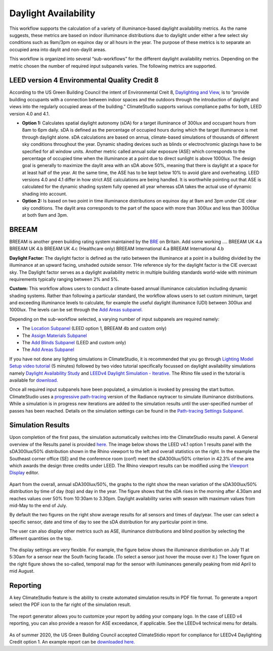 
Daylight Availability
================================================
.. figure:: images/DaylightAvailability_GUI.jpg
   :width: 900px
   :align: center

This workflow supports the calculation of a variety of illuminance-based daylight availability metrics. As the name suggests, these metrics are based on indoor illuminance distributions due to daylight under either a few select sky conditions such as 9am/3pm on equinox day or all hours in the year. The purpose of these metrics is to separate an occupied area into daylit and non-daylit areas.

This workflow is organized into several “sub-workflows” for the different daylight availability metrics. Depending on the metric chosen the number of required input subpanels varies. The following metrics are supported.
 
.. figure:: images/daylightAvailability.png
   :width: 900px
   :align: center
   
LEED version 4 Environmental Quality Credit 8
----------------------------------------------------
According to the US Green Building Council the intent of Environmental Creit 8, `Daylighting and View,`_ is to “provide building occupants with a connection between indoor spaces and the outdoors through the introduction of daylight and views into the regularly occupied areas of the building.” ClimateStudio supports various compliance paths for both, LEED version 4.0 and 4.1. 

.. _Daylighting and View,: https://www.usgbc.org/credits/?Version=%22v4.1%22&Rating+System=%22New+Construction%22

- **Option 1:** Calculates spatial daylight autonomy (sDA) for a target illuminance of 300lux and occupant hours from 8am to 6pm daily. sDA is defined as the percentage of occupied hours during which the target illuminance is met through daylight alone. sDA calculations are based on annua, climate-based simulations of thousands of different sky conditions throughout the year. Dynamic shading devices such as blinds or electrochromic glazings have to be specified for all window units. Another metric called annual solar exposure (ASE) which corresponds to the percentage of occupied time when the illuminance at a point due to direct sunlight is above 1000lux. The design goal is generally to maximize the daylit area with an sDA above 50%, meaning that there is daylight at a space for at least half of the year. At the same time, the ASE has to be kept below 10% to avoid glare and overheating. LEED versions 4.0 and 4.1 differ in how strict ASE calculations are being handled. It is worthwhile pointing out that ASE is calculated for the dynamic shading system fully opened all year whereas sDA takes the actual use of dynamic shading into account. 

- **Option 2:** Is based on two point in time illuminance distributions on equinox day at 9am and 3pm under CIE clear sky conditions. The daylit area corresponds to the part of the space with more than 300lux and less than 3000lux at both 9am and 3pm. 

BREEAM
------------
BREEAM is another green building rating system maintained by the `BRE`_ on Britain. Add some working ….    BREEAM UK 4.a BREEAM UK 4.b BREEAM UK 4.c (Healthcare only) BREEAM International 4.a BREEAM International 4.b

.. _BRE: https://www.breeam.com/

**Daylight Factor:** The daylight factor is defined as the ratio between the illuminance at a point in a building divided by the illuminance at an upward facing, unshaded outside sensor. THe reference sly for the daylight factor is the CIE overcast sky.  The Daylight factor serves as a daylight availability metric in multiple building standards world-wide with minimum requirements typically ranging between 2% and 5%.  

**Custom:** This workflow allows users to conduct a climate-based annual illuminance calculation including dynamic shading systems. Rather than following a particular standard, the workflow allows users to set custom minimum, target and exceeding illuminance levels to calculate, for example the useful daylight illuminance (UDI) between 300lux and 1000lux. The levels can be set through the `Add Areas subpanel.`_

.. _Add Areas subpanel.: addAreas.html

Depending on the sub-workflow selected, a varying number of input subpanels are required namely: 

- The `Location Subpanel`_ (LEED option 1, BREEAM 4b  and custom only)

- The `Assign Materials Subpanel`_

- The `Add Blinds Subpanel`_ (LEED and custom only)

- The `Add Areas Subpanel`_

.. _Location Subpanel: Location.html

.. _Assign Materials Subpanel: assignMaterials.html

.. _Add Blinds Subpanel: addBlinds.html

.. _Add Areas Subpanel: addAreas.html

If you have not done any lighting simulations in ClimateStudio, it is recommended that you go through `Lighting Model Setup video tutorial`_ (5 minutes) followed by two video tutorial specifically focussed on daylight availability simulations namely `Daylight Availability Study`_ and `LEEDv4 Daylight Simulation - Iterative.`_ The Rhino file used in the tutorial is available for `download.`_

.. _Lighting Model Setup video tutorial: https://vimeo.com/392379928

.. _Daylight Availability Study: https://vimeo.com/392380513

.. _LEEDv4 Daylight Simulation - Iterative.: https://vimeo.com/392380721

.. _download.: https://solemma.com/tutorial/CS%20Two%20Zone%20Office.3dm

Once all required input subpanels have been populated, a simulation is invoked by pressing the start button. ClimateStudio uses a `progressive path-tracing`_ version of the Radiance raytracer to simulate illuminance distributions. While a simulation is in progress new iterations are added to the simulation results until the user-specified number of passes has been reached. Details on the simulation settings can be found in the `Path-tracing Settings Subpanel.`_

.. _progressive path-tracing: https://www.solemma.com/Speed.html

.. _Path-tracing Settings Subpanel.: path-tracingSettings.html

Simulation Results
--------------------
Upon completion of the first pass, the simulation automatically switches into the ClimateStudio results panel. A General overview of the Results panel is provided `here.`_ The image below shows the LEED v4.1 option 1 results panel with the sDA300lux/50% distribution shown in the Rhino viewport to the left and overall statistics on the right. In the example the Southeast corner office (SE) and the conference room (conf) meet the sDA300lux/50% criterion in 42.3% of the area which awards the design three credits under LEED. The Rhino viewport results can be modified using the `Viewport Display`_ editor.

.. _here.: results.html

.. _Viewport Display: ViewportDisplay.html

.. figure:: images/daylightAvailability2.png
   :width: 900px
   :align: center

Apart from the overall, annual sDA300lux/50%, the graphs to the right show the mean variation of the sDA300lux/50% distribution by time of day (top) and day in the year. The figure shows that the sDA rises in the morning after 4.30am and reaches values over 50% from 10:30am to 3.30pm. Daylight availability varies with season with maximum values from mid-May to the end of July. 

By default the two figures on the right show average results for all sensors and times of day/year. The user can select a specific sensor, date and time of day to see the sDA distribution for any particular point in time.

The user can also display other metrics such as ASE, illuminance distributions and  blind position by selecting the different quantities on the top. 

.. figure:: images/daylightAvailability3.png
   :width: 900px
   :align: center

The display settings are very flexible. For example, the figure below shows the illuminance distribution on July 11 at 5:30am for a sensor near the South facing facade. (To select a sensor just hover the mouse over it.) The lower figure on the right figure shows the so-called, temporal map for the sensor with iluminances generally peaking from mid April to mid August.

.. figure:: images/daylightAvailability4.png
   :width: 900px
   :align: center

Reporting
-----------
A key ClimateStudio feature is the ability to create automated simulation results in PDF file format. To generate a report select the PDF icon to the far right of the simulation result. 

.. figure:: images/daylightAvailability5.png
   :width: 900px
   :align: center

The report generator allows you to customize your report by adding your company logo. In the case of LEED v4 reporting, you can also provide a reason for ASE exceedance, if applicable. See the LEEDv4 technical menu for details. 

.. figure:: images/daylightAvailability6.png
   :width: 400px
   :align: center

As of summer 2020, the US Green Building Council accepted ClimateStidio report for compliance for LEEDv4 Daylighting Credit option 1. An example report can be `downloaded here.`_

.. _downloaded here.: LEEDReportv1Daylighting.pdf

































